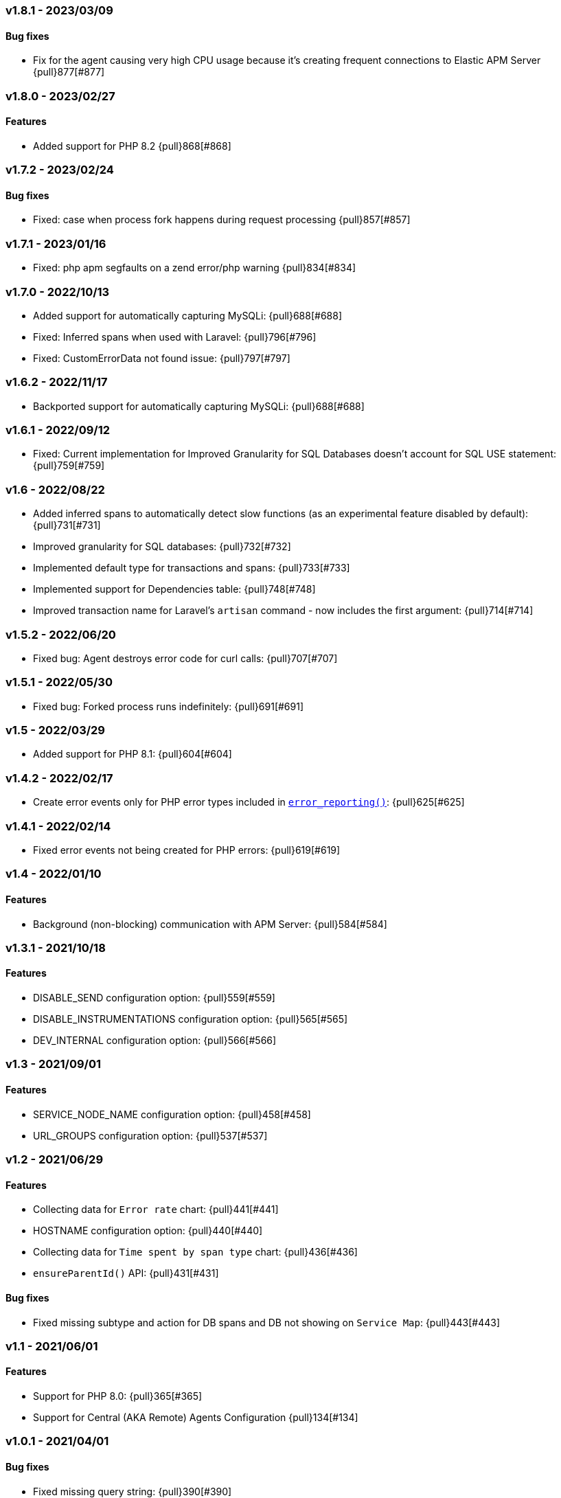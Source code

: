 ifdef::env-github[]
NOTE: For the best reading experience,
please view this documentation at https://www.elastic.co/guide/en/apm/agent/php[elastic.co]
endif::[]

////
[[release-notes-x.x.x]]
=== x.x.x - YYYY/MM/DD

[float]
==== Breaking changes

[float]
==== Features
* Cool new feature: {pull}2526[#2526]

[float]
==== Bug fixes
////

// Using the template above, release notes go here.
// CHANGELOG_AUTOMATION_KEYWORD

[[release-notes-v1.8.1]]
=== v1.8.1 - 2023/03/09
[float]
==== Bug fixes
* Fix for the agent causing very high CPU usage because it's creating frequent connections to Elastic APM Server {pull}877[#877]

[[release-notes-v1.8.0]]
=== v1.8.0 - 2023/02/27
[float]
==== Features
* Added support for PHP 8.2 {pull}868[#868]

[[release-notes-v1.7.2]]
=== v1.7.2 - 2023/02/24
[float]
==== Bug fixes
* Fixed: case when process fork happens during request processing {pull}857[#857]

[[release-notes-v1.7.1]]
=== v1.7.1 - 2023/01/16
* Fixed: php apm segfaults on a zend error/php warning {pull}834[#834]

[[release-notes-v1.7.0]]
=== v1.7.0 - 2022/10/13
* Added support for automatically capturing MySQLi: {pull}688[#688]
* Fixed: Inferred spans when used with Laravel: {pull}796[#796]
* Fixed: CustomErrorData not found issue: {pull}797[#797]

[[release-notes-v1.6.2]]
=== v1.6.2 - 2022/11/17
* Backported support for automatically capturing MySQLi: {pull}688[#688]

[[release-notes-v1.6.1]]
=== v1.6.1 - 2022/09/12
* Fixed: Current implementation for Improved Granularity for SQL Databases doesn't account for SQL USE statement: {pull}759[#759]

[[release-notes-v1.6]]
=== v1.6 - 2022/08/22
* Added inferred spans to automatically detect slow functions (as an experimental feature disabled by default): {pull}731[#731]
* Improved granularity for SQL databases: {pull}732[#732]
* Implemented default type for transactions and spans: {pull}733[#733]
* Implemented support for Dependencies table: {pull}748[#748]
* Improved transaction name for Laravel's `artisan` command - now includes the first argument: {pull}714[#714]

[[release-notes-v1.5.2]]
=== v1.5.2 - 2022/06/20
* Fixed bug: Agent destroys error code for curl calls: {pull}707[#707]

[[release-notes-v1.5.1]]
=== v1.5.1 - 2022/05/30
* Fixed bug: Forked process runs indefinitely: {pull}691[#691]

[[release-notes-v1.5]]
=== v1.5 - 2022/03/29
* Added support for PHP 8.1: {pull}604[#604]

[[release-notes-v1.4.2]]
=== v1.4.2 - 2022/02/17
* Create error events only for PHP error types included in https://www.php.net/manual/en/function.error-reporting.php[`error_reporting()`]: {pull}625[#625]

[[release-notes-v1.4.1]]
=== v1.4.1 - 2022/02/14
* Fixed error events not being created for PHP errors: {pull}619[#619]

[[release-notes-v1.4]]
=== v1.4 - 2022/01/10

[float]
==== Features
* Background (non-blocking) communication with APM Server: {pull}584[#584]

[[release-notes-v1.3.1]]
=== v1.3.1 - 2021/10/18

[float]
==== Features
* DISABLE_SEND configuration option: {pull}559[#559]
* DISABLE_INSTRUMENTATIONS configuration option: {pull}565[#565]
* DEV_INTERNAL configuration option: {pull}566[#566]

[[release-notes-v1.3]]
=== v1.3 - 2021/09/01

[float]
==== Features
* SERVICE_NODE_NAME configuration option: {pull}458[#458]
* URL_GROUPS configuration option: {pull}537[#537]

[[release-notes-v1.2]]
=== v1.2 - 2021/06/29

[float]
==== Features
* Collecting data for `Error rate` chart: {pull}441[#441]
* HOSTNAME configuration option: {pull}440[#440]
* Collecting data for `Time spent by span type` chart: {pull}436[#436]
* `ensureParentId()` API: {pull}431[#431]

==== Bug fixes
* Fixed missing subtype and action for DB spans and DB not showing on `Service Map`: {pull}443[#443]

[[release-notes-v1.1]]
=== v1.1 - 2021/06/01

[float]
==== Features
* Support for PHP 8.0: {pull}365[#365]
* Support for Central (AKA Remote) Agents Configuration {pull}134[#134]

[[release-notes-v1.0.1]]
=== v1.0.1 - 2021/04/01

[float]
==== Bug fixes
* Fixed missing query string: {pull}390[#390]
* Fixed $_SERVER not set when auto_globals_jit = On: {pull}392[#392]

[[release-notes-v1.0]]
=== v1.0 - 2021/03/23

[float]
==== Breaking changes
* Simplify API for manual passing of distributed tracing data: {pull}357[#357]
* Removed NOTICE log level: {pull}329[#329]
* setLabel() have been moved to under context(): {pull}276[#276]

[float]
==== Bug fixes
* Small fixes to examples in docs: {pull}355[#355]
* Exclude query string from a transaction name: {pull}285[#285]

[float]
==== Features
* Added support for distributed tracing: {pull}283[#283]
* Added Error events: {pull}282[#282]
* Add support for TRANSACTION_MAX_SPANS configuration option : {pull}260[#260]

[[release-notes-v1.0.0-beta1]]
=== v1.0.0-beta1

[float]
==== Breaking changes
* setLabel() have been moved to under context(): {pull}276[#276]

[float]
==== Bug fixes
* Exclude query string from a transaction name: {pull}285[#285]
* Added check that the corresponding extension is loaded before instrumenting it: {pull}228[#228]

[float]
==== Features
* Added support for distributed tracing: {pull}283[#283]
* Added Error events: {pull}282[#282]
* Add support for TRANSACTION_MAX_SPANS configuration option : {pull}260[#260]
* Added SERVER_TIMEOUT configuration option: {pull}245[#245]
* Automatically capture stack trace for spans: {pull}232[#232]
* Added VERIFY_SERVER_CERT configuration option: {pull}225[#225]
* Implemented sampling (TRANSACTION_SAMPLE_RATE): {pull}216[#216]

[[release-notes-v0.3]]
=== v0.3

[float]
==== Bug fixes
* Uninstallation support for Alpine Linux: {pull}240[#240]
* Added check that the corresponding extension is loaded before instrumenting it: {pull}228[#228]

[float]
==== Features
* Added SERVER_TIMEOUT configuration option: {pull}245[#245]
* Automatically capture stack trace for spans: {pull}232[#232]
* Added VERIFY_SERVER_CERT configuration option: {pull}225[#225]
* Package deb/rpm/tar.gz with fpm (1st delivery): {pull}79[#79]
* Implemented sampling (TRANSACTION_SAMPLE_RATE): {pull}216[#216]
* Support multiple PHP APIs: {pull}121[#121]
* Debian Linux package installation with post-install: {pull}98[#98]

[[release-notes-alpha]]
=== PHP Agent version alpha/preview

[[release-notes-alpha-1]]
==== Alpha1 release

_Coming soon_
